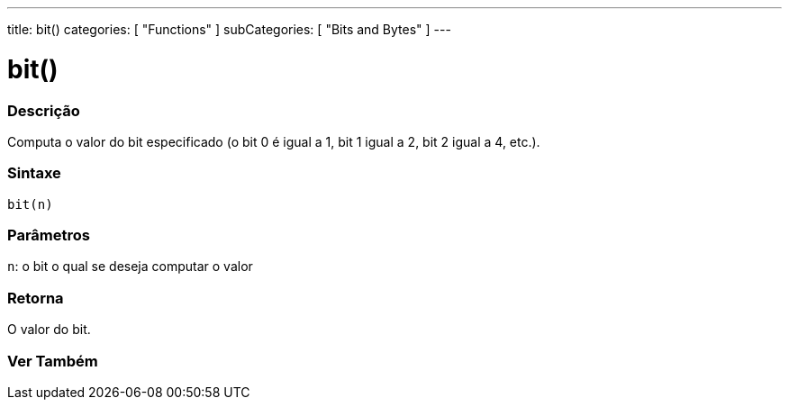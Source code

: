 ---
title: bit()
categories: [ "Functions" ]
subCategories: [ "Bits and Bytes" ]
---





= bit()


// OVERVIEW SECTION STARTS
[#overview]
--

[float]
=== Descrição
Computa o valor do bit especificado (o bit 0 é igual a 1, bit 1 igual a 2, bit 2 igual a 4, etc.).
[%hardbreaks]


[float]
=== Sintaxe
`bit(n)`


[float]
=== Parâmetros
`n`: o bit o qual se deseja computar o valor

[float]
=== Retorna
O valor do bit.

--
// OVERVIEW SECTION ENDS


// SEE ALSO SECTION
[#see_also]
--

[float]
=== Ver Também

--
// SEE ALSO SECTION ENDS
